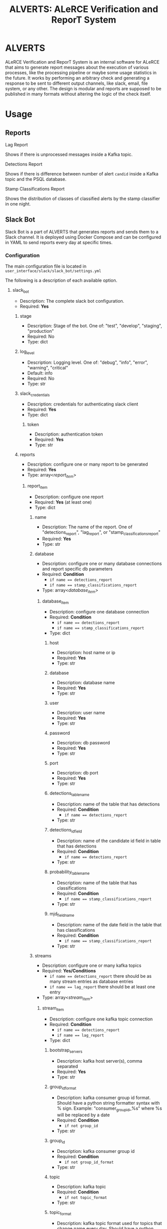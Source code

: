 #+TITLE: ALVERTS: ALeRCE Verification and ReporT System
#+TEXT: Perform checks and generate reports to be sent on multiple output options, like slack, mail, etc.
#+OPTIONS: toc:2

* ALVERTS
ALeRCE Verification and ReporT System is an internal software for ALeRCE that aims to generate report messages about the execution of various processes, like the processing pipeline or maybe some usage statistics in the future.
It works by performing an arbitrary check and generating a response to be sent to different output channels, like slack, email, file system, or any other. The design is modular and reports are supposed to be published in many formats without altering the logic of the check itself.

* Usage
** Reports
**** Lag Report
Shows if there is unprocessed messages inside a Kafka topic.
**** Detections Report
Shows if there is difference between number of alert ~candid~ inside a Kafka topic and the PSQL database.
**** Stamp Classifications Report
Shows the distribution of classes of classified alerts by the stamp classifier in one night.
** Slack Bot
Slack Bot is a part of ALVERTS that generates reports and sends them to a Slack channel. It is deployed using Docker Compose and can be configured in YAML to send reports every day at specific times.
*** Configuration
The main configuration file is located in ~user_interface/slack/slack_bot/settings.yml~

The following is a description of each available option.
**** slack_bot
- Description: The complete slack bot configuration.
- Required: *Yes*
***** stage
- Description: Stage of the bot. One of: "test", "develop", "staging", "production"
- Required: No
- Type: dict
***** log_level
- Description: Logging level. One of: "debug", "info", "error", "warning", "critical"
- Default: info
- Required: No
- Type: str
***** slack_credentials
- Description: credentials for authenticating slack client
- Required: *Yes*
- Type: dict
****** token
- Description: authentication token
- Required: *Yes*
- Type: str
***** reports
- Description: configure one or many report to be generated
- Required: *Yes*
- Type: array<[[report_item][report_item]]>
****** report_item
- Description: configure one report
- Required: *Yes* (at least one)
- Type: dict
******* name
- Description: The name of the report. One of "detections_report", "lag_report", or "stamp_classifications_report"
- Required: *Yes*
- Type: str
******* database
- Description: configure one or many database connections and report specific db parameters
- Required: *Condition*
  - ~if name == detections_report~
  - ~if name == stamp_classifications_report~
- Type: array<[[database_item][database_item]]>
******** database_item
- Description: configure one database connection
- Required: *Condition*
  - ~if name == detections_report~
  - ~if name == stamp_classifications_report~
- Type: dict
********* host
- Description: host name or ip
- Required: *Yes*
- Type: str
********* database
- Description: database name
- Required: *Yes*
- Type: str
********* user
- Description: user name
- Required: *Yes*
- Type: str
********* password
- Description: db password
- Required: *Yes*
- Type: str
********* port
- Description: db port
- Required: *Yes*
- Type: str
********* detections_table_name
- Description: name of the table that has detections
- Required: *Condition*
  - ~if name == detections_report~
- Type: str
********* detections_id_field
- Description: name of the candidate id field in table that has detections
- Required: *Condition*
  - ~if name == detections_report~
- Type: str
********* probability_table_name
- Description: name of the table that has classifications
- Required: *Condition*
  - ~if name == stamp_classifications_report~
- Type: str
********* mjd_field_name
- Description: name of the date field in the table that has classifications
- Required: *Condition*
  - ~if name == stamp_classifications_report~
- Type: str
******* streams
- Description: configure one or many kafka topics
- Required: *Yes/Conditions*
  - ~if name == detections_report~ there should be as many stream entries as database entries
  - ~if name == lag_report~ there should be at least one entry
- Type: array<[[*stream_item][stream_item]]>
******** stream_item
- Description: configure one kafka topic connection
- Required: *Condition*
  - ~if name == detections_report~
  - ~if name == lag_report~
- Type: dict
********* bootstrap_servers
- Description: kafka host server(s), comma separated
- Required: *Yes*
- Type: str
********* group_id_format
- Description: kafka consumer group id format. Should have a python string formatter syntax with % sign.
  Example: "consumer_group_id_%s" where %s will be replaced by a date
- Required: *Condition*
  - ~if not group_id~
- Type: str
********* group_id
- Description: kafka consumer group id
- Required: *Condition*
  - ~if not group_id_format~
- Type: str
********* topic
- Description: kafka topic
- Required: *Condition*
  - ~if not topic_format~
- Type: str
********* topic_format
- Description: kafka topic format used for topics that change name every day. Should have a python string formatter syntax with % sign.
  Example: "ztf_%s_programid1" where %s will be replaced by a date
- Required: *Condition*
  - ~if not topic~
- Type: str
********* identifiers
- Description: detections report specific option. Defines the identifier of object id and candid values
- Required: *Condition*
  - ~if name == detections_report~
- Type: array<str>
********* batch_size
- Description: detections report specific option. Defines the batch size for consuming from kafka topic
- Required: *Condition*
  - ~if name == detections_report~
- Type: str
***** schedule
- Description: configure the bot schedule. One entry per report
- Required: *Yes*
- Type: array<schedule_item>
****** schedule_item
- Description: configure one report bot schedule
- Required: *Yes*
- Type: dict
******* report
- Description: report name identifier. One of "lag_report", "detections_report", "stamp_classifications_report"
- Required: *Yes*
- Type: dict
******* period
- Description: periodicity of the report generation. Right now, only supported period is "every_day"
- Required: *Yes*
- Type: dict
******* channels
- Description: List of slack channels to post to
- Required: *Yes*
- Type: array<str>
******* times
- Description: Hours of day at which the report is generated. Format can be "HH:MM" and even "HH:MM:SS"
- Required: *Yes*
- Type: array<str>
*** Deployment
To deploy the slack bot you can use the docker-compose file located in the root directory. Simply execute the following:
#+begin_src sh
docker-compose up -d scheduled
#+end_src

* Dev
** Clean Architecture
The code follows the [[https://blog.cleancoder.com/uncle-bob/2012/08/13/the-clean-architecture.html][Clean Architecture]] pattern. There are 3 main layers that we can identify and are further explained in the next sections: Domain, Application and User Interface.
*** Directory Structure
- modules: Where the logic for getting reports is located
  + stream_verifier: The main verifier that contains logic primarily for performing checks on the stream pipeline
    - domain: location of report entities and verifier interfaces
      + infrastructure: location of all the report generating logic (parsers, request/response models, verifier)
        - use_cases: use case interactors
- shared: Where shared modules are located. Stuff like error classes, gateways, other generic shared code
- user_interface: Location for the output channels for the reports
  + adapters: generic adapters (controllers, presenters)
    - slack: Logic for exporting reports to slack messages
      + adapters: slack specific adapters
        - slack_bot: main code for the slack bot interface
          + schedule: The bot that sends reports daily
*** UML Class Diagram
- https://drive.google.com/file/d/18h3nmvXs083I2EO5mKGeeaoFtyVsUKgQ/view?usp=sharing
*** Elements of ALVERTS
**** Reports
This is the main entity. Reports have attributes specific to each report and a way of checking the status of the report.
Example report:
#+begin_src python
@dataclass
class LagReport:
    bootstrap_servers: str
    topic: str
    group_id: str
    lags: List[int]

    def total_lag(self):
        return sum(self.lags)

    def check_success(self):
        return self.total_lag() == 0
#+end_src

**** Verifiers
Verifiers contain logic that generates a report. A verifier should probably have a gateway service to fetch data from an external source, then use a parser to create the ~Report~, and finally create a ~Response Model~ with the information of the report and status check.
The overall logic of a verifier goes like: ~Request Model -> Gateway -> Report -> Response Model~
**** Gateways
Gateways are classses that provide connection to external services like a database or kafka server. They usually take a request model and use a provided parser to generate reports.
**** Result
Result is a class that helps to handle success and error states. Reports and Response models should be wrapped in a Result class.
**** Parsers
Parsers are classes or methods that transform data either from external service to a ~Report~ entity or from a ~Report~ to a ~Response Model~
**** Request Models
Request model contains data understandable by a use case. Usually the ~Controller~ puts data from user input inside a request model and pass it to a use case.
**** Response Models
Response models are objects that contain the data from a ~Report~ that is understandable by a ~Presenter~
**** Interactors
Use case interactors are classes or methods that trigger the generation of a report. ALVERT's design uses interactors calling them from controllers and providing presenter callbacks that will use data returned from the ~Verifier~.

The interactors use the execute or command pattern. The generic interface is defined here:
#+begin_src python
class UseCase(metaclass=abc.ABCMeta):
    @classmethod
    def __subclasshook__(cls, subclass):
        return hasattr(subclass, "execute") and callable(subclass.execute)

    @abc.abstractmethod
    def execute(self, request, callbacks: dict):
        raise NotImplementedError
#+end_src
**** Interface Adapters
***** Controllers
Controller is in charge of receiving user input and dispatching a report generation. The interface is simple, there is a ~get_report~ method that takes parameters from the user and a report name to trigger the report generation.

There is a utility class asociated with the controller called the ~RequestModelCreator~ that should convert the data from the user to a request model used by the verifier.
#+begin_src python
class RequestModelCreator(metaclass=abc.ABCMeta):
    @classmethod
    def __subclasshook__(cls, subclass):
        return hasattr(subclass, "to_request_model") and callable(
            subclass.to_request_model
        )

    @abc.abstractmethod
    def to_request_model(self, request, report):
        raise NotImplementedError
#+end_src
Each type of input should implement this interface. For example, there is a ~SlackRequestModelCreator~ for slack bot inputs. If in the future some other input is required, like a REST API, one would need to implement a RequestModelCreator that parsed API requests to some request model.
***** Presenters
Presenters are in charge of taking the response model generated from the ~Verifier~ and sending it to the output channel. For example, there is a Slack presenter that takes these models and converts them to string format. Then it sends a POST request using the Slack Python client.

Presenters should also handle errors, since we are using the Result class pattern, errors are not raised during the execution and instead we check the state of a Result and execute the corresponding action.

The generic interface for presenters is defined here:
#+begin_src python
class ReportPresenter(metaclass=abc.ABCMeta):
    @classmethod
    def __subclasshook__(cls, subclass):
        return (
            hasattr(subclass, "export_lag_report")
            and callable(subclass.export_lag_report)
            and hasattr(subclass, "export_detections_report")
            and callable(subclass.export_detections_report)
            and hasattr(subclass, "handle_client_error")
            and callable(subclass.handle_client_error)
            and hasattr(subclass, "handle_external_error")
            and callable(subclass.handle_external_error)
            and hasattr(subclass, "handle_application_error")
            and callable(subclass.handle_application_error)
            and hasattr(subclass, "handle_request_error")
            and callable(subclass.handle_application_error)
        )

    @abc.abstractmethod
    def export_lag_report(self, report):
        raise NotImplementedError

    @abc.abstractmethod
    def export_detections_report(self, report):
        raise NotImplementedError

    @abc.abstractmethod
    def handle_client_error(self, error):
        raise NotImplementedError

    @abc.abstractmethod
    def handle_external_error(self, error):
        raise NotImplementedError

    @abc.abstractmethod
    def handle_application_error(self, error):
        raise NotImplementedError

    @abc.abstractmethod
    def handle_request_error(self, error):
        raise NotImplementedError
#+end_src
** Use ALVERTS in a new application
ALVERTS uses [[https://python-dependency-injector.ets-labs.org/][dependency injector]] to handle class dependenecies and apply the dependency injection principle. If you want to integrate ALVERTS's reports in a new environment you need to create a new container with the desired components and use it to inject ALVERTS in the application.

Take a look at the slack container as an example:
#+begin_src python
class SlackContainer(containers.DeclarativeContainer):
    config = providers.Configuration()

    # gateways
    consumer_factory = providers.Factory(Consumer)
    kafka_service = providers.Singleton(
        KafkaService, consumer_creator=consumer_factory.provider
    )
    db_service = providers.Singleton(PsqlService)

    slack_client = providers.Singleton(
        WebClient, token=config.slack_bot.slack_credentials.token
    )

    # Main service
    stream_verifier = providers.Singleton(
        StreamVerifier,
        kafka_service=kafka_service,
        db_service=db_service,
    )

    # User interface
    slack_exporter = providers.Factory(
        SlackExporter,
        client=slack_client,
    )
    slack_controller = providers.Factory(
        ReportController,
        presenter=slack_exporter,
        use_cases=providers.Dict(
            lag_report=providers.Factory(GetLagReport, verifier=stream_verifier),
            detections_report=providers.Factory(
                GetDetectionsReport, verifier=stream_verifier
            ),
        ),
        request_model_creator=providers.Factory(SlackRequestModelCreator),
    )
#+end_src

With this container you can inject the dependencies in an application like the Slack Bot like this:
#+begin_src python
class ScheduledBot:
    @inject
    def lag_report(
        self,
        controller: ReportController = Provide[SlackContainer.slack_controller],
        params: dict = Provide[SlackContainer.config.slack_bot],
    ):
        ...  # report code here (filter params, set request data, call controller)

    @inject
    def detections_report(
        self,
        controller: ReportController = Provide[SlackContainer.slack_controller],
        params: dict = Provide[SlackContainer.config.slack_bot],
    ):
        ...  # report code here (filter params, set request data, call controller)
#+end_src
